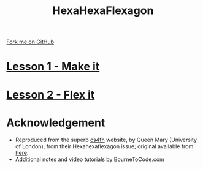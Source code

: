 #+STARTUP:indent
#+HTML_HEAD: <link rel="stylesheet" type="text/css" href="pages/css/styles.css"/>
#+HTML_HEAD_EXTRA: <link href='http://fonts.googleapis.com/css?family=Ubuntu+Mono|Ubuntu' rel='stylesheet' type='text/css'>
#+OPTIONS: f:nil author:nil num:nil creator:nil timestamp:nil 
#+TITLE: HexaHexaFlexagon
#+AUTHOR: Stephen Brown

#+BEGIN_HTML
<div class=ribbon>
<a href="https://github.com/stsb11/x-CS-flexagon">Fork me on GitHub</a>
</div>
#+END_HTML
* [[file:pages/Lesson_1.html][Lesson 1 - Make it]]
:PROPERTIES:
:HTML_CONTAINER_CLASS: link-heading
:END:

* [[file:pages/Lesson_2.html][Lesson 2 - Flex it]]
:PROPERTIES:
:HTML_CONTAINER_CLASS: link-heading
:END:
* Acknowledgement
:PROPERTIES:
:HTML_CONTAINER_CLASS: heading
:END:
- Reproduced from the superb [[http://www.cs4fn.org][cs4fn]] website, by Queen Mary (University of London), from their Hexahexaflexagon issue; original available from [[https://cs4fndownloads.wordpress.com/hexahexaflexagon-automata/][here]].
- Additional notes and video tutorials by BourneToCode.com
